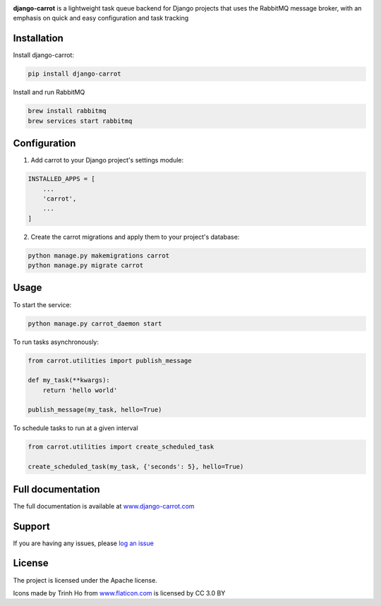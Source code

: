 .. image:: https://coveralls.io/repos/github/chris104957/django-carrot/badge.svg?branch=master
    :target: https://coveralls.io/github/chris104957/django-carrot?branch=master

.. image:: https://readthedocs.org/projects/django-carrot/badge/?version=latest
    :target: http://django-carrot.readthedocs.io/en/latest/?badge=
    
.. image:: https://travis-ci.org/chris104957/django-carrot.svg?branch=master
    :target: https://travis-ci.org/chris104957/django-carrot.svg?branch=master
    
.. image:: https://coveralls.io/repos/github/chris104957/django-carrot/badge.svg?branch=master
    :target: https://coveralls.io/github/chris104957/django-carrot?branch=master)
    
.. image:: https://badge.fury.io/py/django-carrot.svg
    :target: https://badge.fury.io/py/django-carrot
    
.. image:: https://img.shields.io/badge/License-Apache%202.0-blue.svg
    :target: https://opensource.org/licenses/Apache-2.0

.. image:: /docs/source/images/carrot-logo-big.png
    :align: center

**django-carrot** is a lightweight task queue backend for Django projects that uses the RabbitMQ message broker, with an emphasis
on quick and easy configuration and task tracking

Installation
------------

Install django-carrot:

.. code-block:: bash

    pip install django-carrot

Install and run RabbitMQ

.. code-block:: bash 

    brew install rabbitmq
    brew services start rabbitmq
    
Configuration
-------------

1. Add carrot to your Django project's settings module:

.. code-block:: python

    INSTALLED_APPS = [
        ...
        'carrot',
        ...
    ]


2. Create the carrot migrations and apply them to your project's database:

.. code-block:: python

    python manage.py makemigrations carrot
    python manage.py migrate carrot


Usage
-----

To start the service:

.. code-block:: bash

    python manage.py carrot_daemon start


To run tasks asynchronously:

.. code-block:: python

    from carrot.utilities import publish_message

    def my_task(**kwargs):
        return 'hello world'

    publish_message(my_task, hello=True)



To schedule tasks to run at a given interval

.. code-block:: python

    from carrot.utilities import create_scheduled_task

    create_scheduled_task(my_task, {'seconds': 5}, hello=True)


Full documentation
------------------

The full documentation is available at `www.django-carrot.com <http://www.django-carrot.com>`_

Support
-------

If you are having any issues, please `log an issue <https://github.com/chris104957/django-carrot/issues/new>`_

License
-------

The project is licensed under the Apache license.

Icons made by Trinh Ho from `www.flaticon.com <www.flaticon.com>`_ is licensed by CC 3.0 BY
